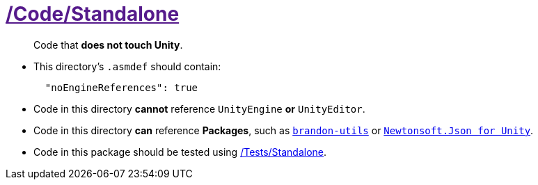 ﻿[#_code-standalone]
= link:{docdir}[/Code/Standalone]

> Code that *does not touch Unity*.

- This directory's `.asmdef` should contain:
+
[source,json]
----
  "noEngineReferences": true
----
+
- Code in this directory *cannot* reference `UnityEngine` *or* `UnityEditor`.
- Code in this directory *can* reference *Packages*, such as https://github.com/brandoncimino/brandon-utils[`brandon-utils`] or https://github.com/jilleJr/Newtonsoft.Json-for-Unity[`Newtonsoft.Json for Unity`].
- Code in this package should be tested using <<_tests-standalone, /Tests/Standalone>>.
